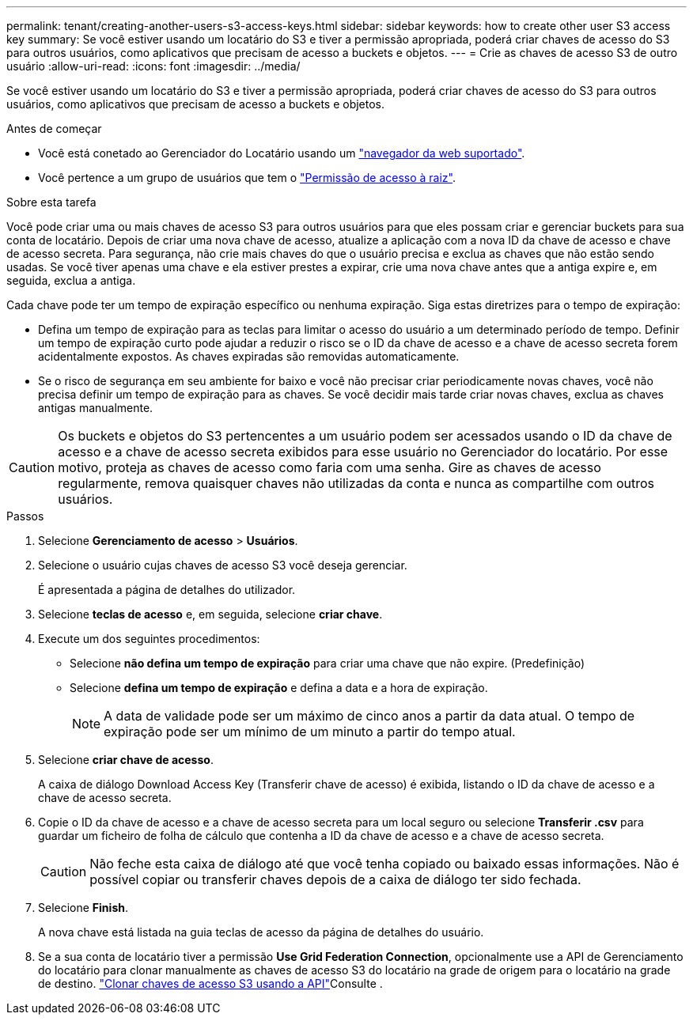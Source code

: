 ---
permalink: tenant/creating-another-users-s3-access-keys.html 
sidebar: sidebar 
keywords: how to create other user S3 access key 
summary: Se você estiver usando um locatário do S3 e tiver a permissão apropriada, poderá criar chaves de acesso do S3 para outros usuários, como aplicativos que precisam de acesso a buckets e objetos. 
---
= Crie as chaves de acesso S3 de outro usuário
:allow-uri-read: 
:icons: font
:imagesdir: ../media/


[role="lead"]
Se você estiver usando um locatário do S3 e tiver a permissão apropriada, poderá criar chaves de acesso do S3 para outros usuários, como aplicativos que precisam de acesso a buckets e objetos.

.Antes de começar
* Você está conetado ao Gerenciador do Locatário usando um link:../admin/web-browser-requirements.html["navegador da web suportado"].
* Você pertence a um grupo de usuários que tem o link:tenant-management-permissions.html["Permissão de acesso à raiz"].


.Sobre esta tarefa
Você pode criar uma ou mais chaves de acesso S3 para outros usuários para que eles possam criar e gerenciar buckets para sua conta de locatário. Depois de criar uma nova chave de acesso, atualize a aplicação com a nova ID da chave de acesso e chave de acesso secreta. Para segurança, não crie mais chaves do que o usuário precisa e exclua as chaves que não estão sendo usadas. Se você tiver apenas uma chave e ela estiver prestes a expirar, crie uma nova chave antes que a antiga expire e, em seguida, exclua a antiga.

Cada chave pode ter um tempo de expiração específico ou nenhuma expiração. Siga estas diretrizes para o tempo de expiração:

* Defina um tempo de expiração para as teclas para limitar o acesso do usuário a um determinado período de tempo. Definir um tempo de expiração curto pode ajudar a reduzir o risco se o ID da chave de acesso e a chave de acesso secreta forem acidentalmente expostos. As chaves expiradas são removidas automaticamente.
* Se o risco de segurança em seu ambiente for baixo e você não precisar criar periodicamente novas chaves, você não precisa definir um tempo de expiração para as chaves. Se você decidir mais tarde criar novas chaves, exclua as chaves antigas manualmente.



CAUTION: Os buckets e objetos do S3 pertencentes a um usuário podem ser acessados usando o ID da chave de acesso e a chave de acesso secreta exibidos para esse usuário no Gerenciador do locatário. Por esse motivo, proteja as chaves de acesso como faria com uma senha. Gire as chaves de acesso regularmente, remova quaisquer chaves não utilizadas da conta e nunca as compartilhe com outros usuários.

.Passos
. Selecione *Gerenciamento de acesso* > *Usuários*.
. Selecione o usuário cujas chaves de acesso S3 você deseja gerenciar.
+
É apresentada a página de detalhes do utilizador.

. Selecione *teclas de acesso* e, em seguida, selecione *criar chave*.
. Execute um dos seguintes procedimentos:
+
** Selecione *não defina um tempo de expiração* para criar uma chave que não expire. (Predefinição)
** Selecione *defina um tempo de expiração* e defina a data e a hora de expiração.
+

NOTE: A data de validade pode ser um máximo de cinco anos a partir da data atual. O tempo de expiração pode ser um mínimo de um minuto a partir do tempo atual.



. Selecione *criar chave de acesso*.
+
A caixa de diálogo Download Access Key (Transferir chave de acesso) é exibida, listando o ID da chave de acesso e a chave de acesso secreta.

. Copie o ID da chave de acesso e a chave de acesso secreta para um local seguro ou selecione *Transferir .csv* para guardar um ficheiro de folha de cálculo que contenha a ID da chave de acesso e a chave de acesso secreta.
+

CAUTION: Não feche esta caixa de diálogo até que você tenha copiado ou baixado essas informações. Não é possível copiar ou transferir chaves depois de a caixa de diálogo ter sido fechada.

. Selecione *Finish*.
+
A nova chave está listada na guia teclas de acesso da página de detalhes do usuário.

. Se a sua conta de locatário tiver a permissão *Use Grid Federation Connection*, opcionalmente use a API de Gerenciamento do locatário para clonar manualmente as chaves de acesso S3 do locatário na grade de origem para o locatário na grade de destino. link:grid-federation-clone-keys-with-api.html["Clonar chaves de acesso S3 usando a API"]Consulte .

